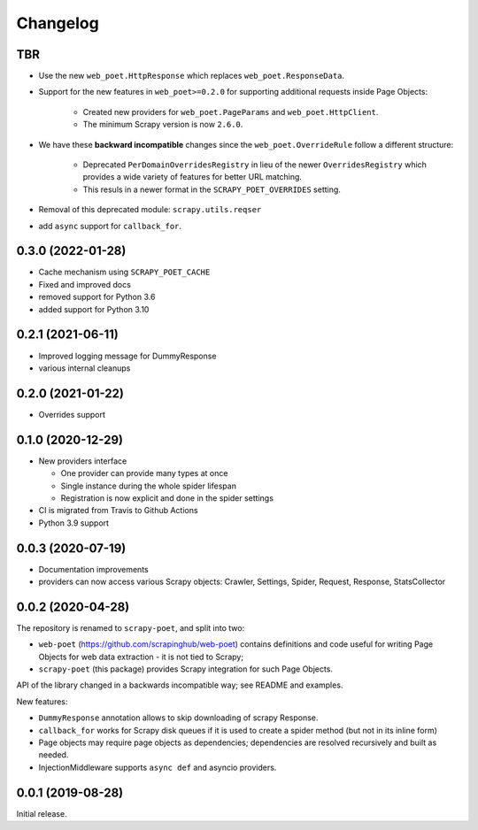 =========
Changelog
=========

TBR
---

* Use the new ``web_poet.HttpResponse`` which replaces ``web_poet.ResponseData``.
* Support for the new features in ``web_poet>=0.2.0`` for supporting additional 
  requests inside Page Objects:

    * Created new providers for ``web_poet.PageParams`` and
      ``web_poet.HttpClient``.
    * The minimum Scrapy version is now ``2.6.0``.
* We have these **backward incompatible** changes since the
  ``web_poet.OverrideRule`` follow a different structure:

    * Deprecated ``PerDomainOverridesRegistry`` in lieu of the newer
      ``OverridesRegistry`` which provides a wide variety of features
      for better URL matching.
    * This resuls in a newer format in the ``SCRAPY_POET_OVERRIDES`` setting.
* Removal of this deprecated module: ``scrapy.utils.reqser``

* add ``async`` support for ``callback_for``.


0.3.0 (2022-01-28)
------------------

* Cache mechanism using ``SCRAPY_POET_CACHE``
* Fixed and improved docs
* removed support for Python 3.6
* added support for Python 3.10

0.2.1 (2021-06-11)
------------------

* Improved logging message for DummyResponse
* various internal cleanups

0.2.0 (2021-01-22)
------------------

* Overrides support

0.1.0 (2020-12-29)
------------------

* New providers interface

  * One provider can provide many types at once
  * Single instance during the whole spider lifespan
  * Registration is now explicit and done in the spider settings

* CI is migrated from Travis to Github Actions
* Python 3.9 support

0.0.3 (2020-07-19)
------------------

* Documentation improvements
* providers can now access various Scrapy objects:
  Crawler, Settings, Spider, Request, Response, StatsCollector

0.0.2 (2020-04-28)
------------------

The repository is renamed to ``scrapy-poet``, and split into two:

* ``web-poet`` (https://github.com/scrapinghub/web-poet) contains
  definitions and code useful for writing Page Objects for web
  data extraction - it is not tied to Scrapy;
* ``scrapy-poet`` (this package) provides Scrapy integration for such
  Page Objects.

API of the library changed in a backwards incompatible way;
see README and examples.

New features:

* ``DummyResponse`` annotation allows to skip downloading of scrapy Response.
* ``callback_for`` works for Scrapy disk queues if it is used to create
  a spider method (but not in its inline form)
* Page objects may require page objects as dependencies; dependencies are
  resolved recursively and built as needed.
* InjectionMiddleware supports ``async def`` and asyncio providers.


0.0.1 (2019-08-28)
------------------

Initial release.
